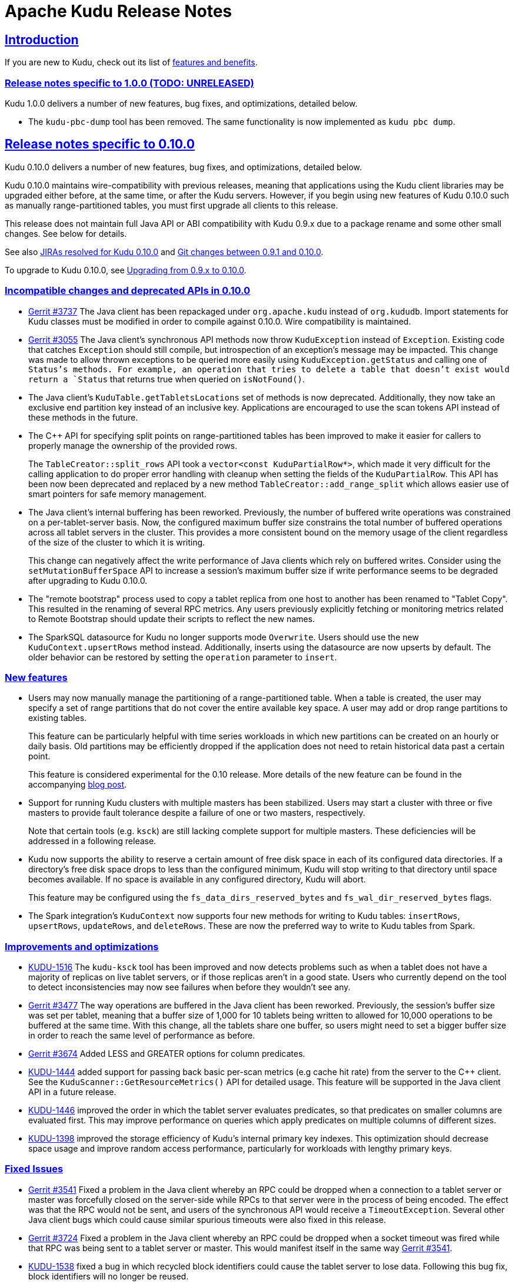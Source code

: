 // Licensed to the Apache Software Foundation (ASF) under one
// or more contributor license agreements.  See the NOTICE file
// distributed with this work for additional information
// regarding copyright ownership.  The ASF licenses this file
// to you under the Apache License, Version 2.0 (the
// "License"); you may not use this file except in compliance
// with the License.  You may obtain a copy of the License at
//
//   http://www.apache.org/licenses/LICENSE-2.0
//
// Unless required by applicable law or agreed to in writing,
// software distributed under the License is distributed on an
// "AS IS" BASIS, WITHOUT WARRANTIES OR CONDITIONS OF ANY
// KIND, either express or implied.  See the License for the
// specific language governing permissions and limitations
// under the License.

[[release_notes]]
= Apache Kudu Release Notes

:author: Kudu Team
:imagesdir: ./images
:icons: font
:toc: left
:toclevels: 3
:doctype: book
:backend: html5
:sectlinks:
:experimental:

== Introduction

If you are new to Kudu, check out its list of link:index.html[features and benefits].

[[rn_1.0.0]]
=== Release notes specific to 1.0.0 (TODO: UNRELEASED)

Kudu 1.0.0 delivers a number of new features, bug fixes, and optimizations,
detailed below.

[[rn_1.0.0_incompatible_changes]]

- The `kudu-pbc-dump` tool has been removed. The same functionality is now
  implemented as `kudu pbc dump`.

[[rn_0.10.0]]
== Release notes specific to 0.10.0

Kudu 0.10.0 delivers a number of new features, bug fixes, and optimizations,
detailed below.

Kudu 0.10.0 maintains wire-compatibility with previous releases, meaning
that applications using the Kudu client libraries may be upgraded either
before, at the same time, or after the Kudu servers. However, if you begin
using new features of Kudu 0.10.0 such as manually range-partitioned tables,
you must first upgrade all clients to this release.

This release does not maintain full Java API or ABI compatibility with
Kudu 0.9.x due to a package rename and some other small changes. See below for details.

See also +++<a href="https://issues.apache.org/jira/issues/?jql=project%20%3D%20KUDU%20AND%20status%20%3D%20Resolved
%20AND%20fixVersion%20%3D%200.10.0">JIRAs resolved
for Kudu 0.10.0</a>+++ and +++<a href="https://github.com/apache/kudu/compare/0.9.1...0.10.0">Git
changes between 0.9.1 and 0.10.0</a>+++.

To upgrade to Kudu 0.10.0, see <<rn_0.10.0_upgrade>>.

[[rn_0.10.0_incompatible_changes]]
=== Incompatible changes and deprecated APIs in 0.10.0

- link:http://gerrit.cloudera.org:8080/3737[Gerrit #3737] The Java client has been repackaged
  under `org.apache.kudu` instead of `org.kududb`. Import statements for Kudu classes must
  be modified in order to compile against 0.10.0. Wire compatibility is maintained.

- link:https://gerrit.cloudera.org/#/c/3055/[Gerrit #3055] The Java client's
  synchronous API methods now throw `KuduException` instead of `Exception`.
  Existing code that catches `Exception` should still compile, but introspection of an
  exception's message may be impacted. This change was made to allow thrown exceptions to be
  queried more easily using `KuduException.getStatus` and calling one of `Status`'s methods.
  For example, an operation that tries to delete a table that doesn't exist would return a
  `Status` that returns true when queried on `isNotFound()`.

- The Java client's `KuduTable.getTabletsLocations` set of methods is now
  deprecated. Additionally, they now take an exclusive end partition key instead
  of an inclusive key. Applications are encouraged to use the scan tokens API
  instead of these methods in the future.

- The C++ API for specifying split points on range-partitioned tables has been improved
  to make it easier for callers to properly manage the ownership of the provided rows.
+
The `TableCreator::split_rows` API took a `vector<const KuduPartialRow*>`, which
  made it very difficult for the calling application to do proper error handling with
  cleanup when setting the fields of the `KuduPartialRow`. This API has been now been
  deprecated and replaced by a new method `TableCreator::add_range_split` which allows
  easier use of smart pointers for safe memory management.

- The Java client's internal buffering has been reworked. Previously, the number of
  buffered write operations was constrained on a per-tablet-server basis. Now, the configured
  maximum buffer size constrains the total number of buffered operations across all
  tablet servers in the cluster. This provides a more consistent bound on the memory
  usage of the client regardless of the size of the cluster to which it is writing.
+
This change can negatively affect the write performance of Java clients which rely on
  buffered writes. Consider using the `setMutationBufferSpace` API to increase a
  session's maximum buffer size if write performance seems to be degraded after upgrading
  to Kudu 0.10.0.

- The "remote bootstrap" process used to copy a tablet replica from one host to
  another has been renamed to "Tablet Copy". This resulted in the renaming of
  several RPC metrics. Any users previously explicitly fetching or monitoring metrics
  related to Remote Bootstrap should update their scripts to reflect the new names.

- The SparkSQL datasource for Kudu no longer supports mode `Overwrite`. Users should
  use the new `KuduContext.upsertRows` method instead. Additionally, inserts using the
  datasource are now upserts by default. The older behavior can be restored by setting
  the `operation` parameter to `insert`.

[[rn_0.10.0_new_features]]
=== New features

- Users may now manually manage the partitioning of a range-partitioned table.
  When a table is created, the user may specify a set of range partitions that
  do not cover the entire available key space. A user may add or drop range
  partitions to existing tables.
+
This feature can be particularly helpful with time series workloads in which
  new partitions can be created on an hourly or daily basis. Old partitions
  may be efficiently dropped if the application does not need to retain historical
  data past a certain point.
+
This feature is considered experimental for the 0.10 release. More details of
  the new feature can be found in the accompanying
  link:https://kudu.apache.org/2016/08/23/new-range-partitioning-features.html[blog post].

- Support for running Kudu clusters with multiple masters has been stabilized.
  Users may start a cluster with three or five masters to provide fault tolerance
  despite a failure of one or two masters, respectively.
+
Note that certain tools (e.g. `ksck`) are still lacking complete support for
  multiple masters. These deficiencies will be addressed in a following release.

- Kudu now supports the ability to reserve a certain amount of free disk space
  in each of its configured data directories. If a directory's free disk space
  drops to less than the configured minimum, Kudu will stop writing to that
  directory until space becomes available. If no space is available in any
  configured directory, Kudu will abort.
+
This feature may be configured using the `fs_data_dirs_reserved_bytes` and
  `fs_wal_dir_reserved_bytes` flags.

- The Spark integration's `KuduContext` now supports four new methods for writing to
  Kudu tables: `insertRows`, `upsertRows`, `updateRows`, and `deleteRows`. These are
  now the preferred way to write to Kudu tables from Spark.

[[rn_0.10.0_improvements]]
=== Improvements and optimizations

- link:https://issues.apache.org/jira/browse/KUDU-1516[KUDU-1516] The `kudu-ksck` tool
  has been improved and now detects problems such as when a tablet does not have
  a majority of replicas on live tablet servers, or if those replicas aren’t in a
  good state. Users who currently depend on the tool to detect inconsistencies may now see
  failures when before they wouldn't see any.

- link:https://gerrit.cloudera.org:8080/3477[Gerrit #3477] The way operations are buffered in
  the Java client has been reworked. Previously, the session's buffer size was set per tablet, meaning that a buffer
  size of 1,000 for 10 tablets being written to allowed for 10,000 operations to be buffered at the
  same time. With this change, all the tablets share one buffer, so users might need to set a
  bigger buffer size in order to reach the same level of performance as before.

- link:https://gerrit.cloudera.org/#/c/3674/[Gerrit #3674] Added LESS and GREATER options for
  column predicates.

- link:https://issues.apache.org/jira/browse/KUDU-1444[KUDU-1444] added support for passing
  back basic per-scan metrics (e.g cache hit rate) from the server to the C++ client. See the
  `KuduScanner::GetResourceMetrics()` API for detailed usage. This feature will be supported
  in the Java client API in a future release.

- link:https://issues.apache.org/jira/browse/KUDU-1446[KUDU-1446] improved the order in
  which the tablet server evaluates predicates, so that predicates on smaller columns
  are evaluated first. This may improve performance on queries which apply predicates
  on multiple columns of different sizes.

- link:https://issues.apache.org/jira/browse/KUDU-1398[KUDU-1398] improved the storage
  efficiency of Kudu's internal primary key indexes. This optimization should decrease space
  usage and improve random access performance, particularly for workloads with lengthy
  primary keys.

[[rn_0.10.0_fixed_issues]]
=== Fixed Issues

- link:https://gerrit.cloudera.org/#/c/3541/[Gerrit #3541] Fixed a problem in the Java client
  whereby an RPC could be dropped when a connection to a tablet server or master was forcefully
  closed on the server-side while RPCs to that server were in the process of being encoded.
  The effect was that the RPC would not be sent, and users of the synchronous API would receive
  a `TimeoutException`. Several other Java client bugs which could cause similar spurious timeouts
  were also fixed in this release.

- link:https://gerrit.cloudera.org/#/c/3724/[Gerrit #3724] Fixed a problem in the Java client
  whereby an RPC could be dropped when a socket timeout was fired while that RPC was being sent to
  a tablet server or master. This would manifest itself in the same way
  link:https://gerrit.cloudera.org/#/c/3541/[Gerrit #3541].

- link:https://issues.apache.org/jira/browse/KUDU-1538[KUDU-1538] fixed a bug in which recycled
  block identifiers could cause the tablet server to lose data. Following this bug fix, block
  identifiers will no longer be reused.

[[rn_0.10.0_changes]]
=== Other noteworthy changes

- This is the first release of Apache Kudu as a top-level (non-incubating)
  project!

- The default false positive rate for Bloom filters has been changed
  from 1% to 0.01%. This will increase the space consumption of Bloom
  filters by a factor of two (from approximately 10 bits per row to
  approximately 20 bits per row). This is expected to substantially
  improve the performance of random-write workloads at the cost of an
  incremental increase in disk space usage.

- The Kudu C++ client library now has Doxygen-based
  link:http://kudu.apache.org/cpp-client-api/[API documentation]
  available online.

- Kudu now
  link:http://kudu.apache.org/2016/06/17/raft-consensus-single-node.html[
  uses the Raft consensus algorithm even for unreplicated tables].
  This change simplifies code and will also allow administrators to enable
  replication on a previously-unreplicated table. This change is internal and
  should not be visible to users.

[[rn_0.10.0_upgrade]]
=== Upgrading from 0.9.x to 0.10.0

Before upgrading, see <<rn_0.10.0_incompatible_changes>> and
<<rn_0.10.0_downgrade>>.

To upgrade from Kudu 0.9.x to Kudu 0.10.0, perform the following high-level
steps, which are detailed in the installation guide under
link:installation.html#upgrade_procedure[Upgrade Procedure]:

. Shut down all Kudu services.
. Install the new Kudu packages or parcels, or install Kudu 0.10.0 from source.
. Restart all Kudu services.

WARNING: Rolling upgrades are not supported when upgrading from Kudu 0.9.x to
0.10.0 and they are known to cause errors in this release. If you run into a
problem after an accidental rolling upgrade, shut down all services and then
restart all services and the system should come up properly.

NOTE: For the duration of the Kudu Beta, upgrade instructions are generally
only given for going from the previous latest version to the newly released
version.

[[rn_0.10.0_downgrade]]
=== Downgrading from 0.10.0 to 0.9.x

After upgrading to Kudu 0.10.0, it is possible to downgrade to 0.9.x with the
following exceptions:

. Tables created in 0.10.0 will not be accessible after a downgrade to 0.9.x
. A multi-master setup formatted in 0.10.0 may not be downgraded to 0.9.x

[[rn_0.9.1]]
== Release notes specific to 0.9.1

Kudu 0.9.1 delivers incremental bug fixes over Kudu 0.9.0. It is fully compatible with
Kudu 0.9.0.

See also +++<a href="https://issues.apache.org/jira/issues/?jql=project%20%3D%20KUDU%20AND%20status%20%3D%20Resolved
%20AND%20fixVersion%20%3D%200.9.1">JIRAs resolved
for Kudu 0.9.1</a>+++ and +++<a href="https://github.com/apache/incubator-kudu/compare/0.9.0...0.9.1">Git
changes between 0.9.0 and 0.9.1</a>+++.

[[rn_0.9.1_upgrade]]
=== Upgrading from 0.9.0 to 0.9.1

Before upgrading to Kudu 0.9.1 from Kudu 0.8.0, please read the <<rn_0.9.0>>.

Upgrading from 0.8.0 or 0.9.0 to 0.9.1 is supported. To upgrade from Kudu 0.8.0
or Kudu 0.9.0 to Kudu 0.9.1, use the procedure documented in <<rn_0.9.0_upgrade>>.

NOTE: For the duration of the Kudu Beta, upgrade instructions are generally
only given for going from the previous latest version to the newly released
version.

[[rn_0.9.1_fixed_issues]]
=== Fixed Issues

- link:https://issues.apache.org/jira/browse/KUDU-1469[KUDU-1469] fixed a bug in
our Raft consensus implementation that could cause a tablet to stop making progress after a leader
election.

- link:https://gerrit.cloudera.org/#/c/3456/[Gerrit #3456] fixed a bug in which
servers under high load could store metric information in incorrect memory
locations, causing crashes or data corruption.

- link:https://gerrit.cloudera.org/#/c/3457/[Gerrit #3457] fixed a bug in which
errors from the Java client would carry an incorrect error message.

- Several other small bug fixes were backported to improve stability.

[[rn_0.9.0]]
== Release notes specific to 0.9.0

Kudu 0.9.0 delivers incremental features, improvements, and bug fixes over the previous versions.

See also +++<a href="https://issues.apache.org/jira/issues/?jql=project%20%3D%20KUDU%20AND%20status%20%3D%20Resolved
%20AND%20fixVersion%20%3D%200.9.0">JIRAs resolved
for Kudu 0.9.0</a>+++ and +++<a href="https://github.com/apache/incubator-kudu/compare/0.8.0...0.9.0">Git
changes between 0.8.0 and 0.9.0</a>+++.

To upgrade to Kudu 0.10.0, see <<rn_0.9.0_upgrade>>.

[[rn_0.9.0_incompatible_changes]]
=== Incompatible changes

- The `KuduTableInputFormat` command has changed the way in which it handles
  scan predicates, including how it serializes predicates to the job configuration
  object. The new configuration key is `kudu.mapreduce.encoded.predicate`. Clients
  using the `TableInputFormatConfigurator` are not affected.

- The `kudu-spark` sub-project has been renamed to follow naming conventions for
  Scala. The new name is `kudu-spark_2.10`.

- Default table partitioning has been removed. All tables must now be created
  with explicit partitioning. Existing tables are unaffected. See the
  link:schema_design.html#no_default_partitioning[schema design guide] for more
  details.

[[rn_0.9.0_new_features]]
=== New features
- link:https://issues.apache.org/jira/browse/KUDU-1002[KUDU-1002] Added support for
 `UPSERT` operations, whereby a row is inserted if it does not already exist, but
 updated if it does. Support for `UPSERT` is included in Java, C++, and Python APIs,
 but not in Impala.

- link:https://issues.apache.org/jira/browse/KUDU-1306[KUDU-1306] Scan token API
  for creating partition-aware scan descriptors. This API simplifies executing
  parallel scans for clients and query engines.

- link:http://gerrit.cloudera.org:8080/#/c/2848/[Gerrit 2848] Added a kudu datasource
  for Spark. This datasource uses the Kudu client directly instead of
  using the MapReduce API. Predicate pushdowns for `spark-sql` and Spark filters are
  included, as well as parallel retrieval for multiple tablets and column projections.
  See an example of link:developing.html#_kudu_integration_with_spark[Kudu integration with Spark].

- link:http://gerrit.cloudera.org:8080/#/c/2992/[Gerrit 2992] Added the ability
  to update and insert from Spark using a Kudu datasource.

[[rn_0.9.0_improvements]]
=== Improvements

- link:https://issues.apache.org/jira/browse/KUDU-1415[KUDU-1415] Added statistics in the Java
  client such as the number of bytes written and the number of operations applied.

- link:https://issues.apache.org/jira/browse/KUDU-1451[KUDU-1451] Improved tablet server restart
  time when the tablet server needs to clean up of a lot previously deleted tablets. Tablets are
  now cleaned up after they are deleted.

[[rn_0.9.0_fixed_issues]]
=== Fixed Issues

- link:https://issues.apache.org/jira/browse/KUDU-678[KUDU-678] Fixed a leak that happened during
  DiskRowSet compactions where tiny blocks were still written to disk even if there were no REDO
  records. With the default block manager, it usually resulted in block containers with thousands
  of tiny blocks.

- link:https://issues.apache.org/jira/browse/KUDU-1437[KUDU-1437] Fixed a data corruption issue
  that occured after compacting sequences of negative INT32 values in a column that
  was configured with RLE encoding.

[[rn_0.9.0_changes]]
=== Other noteworthy changes

All Kudu clients have longer default timeout values, as listed below.

.Java
- The default operation timeout and the default admin operation timeout
  are now set to 30 seconds instead of 10.
- The default socket read timeout is now 10 seconds instead of 5.

.C++
- The default admin timeout is now 30 seconds instead of 10.
- The default RPC timeout is now 10 seconds instead of 5.
- The default scan timeout is now 30 seconds instead of 15.

- Some default settings related to I/O behavior during flushes and compactions have been changed:
  The default for `flush_threshold_mb` has been increased from 64MB to 1000MB. The default
  `cfile_do_on_finish` has been changed from `close` to `flush`.
  link:http://getkudu.io/2016/04/26/ycsb.html[Experiments using YCSB] indicate that these
  values will provide better throughput for write-heavy applications on typical server hardware.

[[rn_0.9.0_upgrade]]
=== Upgrading from 0.8.0 to 0.9.x

Before upgrading, see <<rn_0.9.0_incompatible_changes>> and
<<rn_0.9.0_client_compatibility>>. To upgrade from Kudu 0.8.0 to 0.9.0, perform
the following high-level steps, which are detailed in the installation guide
under link:installation.html#upgrade_procedure[Upgrade Procedure]:

. Shut down all Kudu services.
. Install the new Kudu packages or parcels, or install Kudu 0.9.1 from source.
. Restart all Kudu services.

It is technically possible to upgrade Kudu using rolling restarts, but it has not
been tested and is not recommended.

NOTE: For the duration of the Kudu Beta, upgrade instructions are only given for going
from the previous latest version to the newest.

[[rn_0.9.0_client_compatibility]]
=== Client compatibility

Masters and tablet servers should be upgraded before clients are upgraded. For specific
information about client compatibility, see the <<rn_0.9.0_incompatible_changes>> section.


[[rn_0.8.0]]
== Release notes specific to 0.8.0

Kudu 0.8.0 delivers incremental features, improvements, and bug fixes over the previous versions.

See also +++<a href="https://issues.apache.org/jira/issues/?jql=project%20%3D%20KUDU%20AND%20status%20%3D%20Resolved
%20AND%20fixVersion%20%3D%200.8.0">JIRAs resolved
for Kudu 0.8.0</a>+++ and +++<a href="https://github.com/apache/incubator-kudu/compare/0.7.1...0.8.0">Git
changes between 0.7.1 and 0.8.0</a>+++.

To upgrade to Kudu 0.8.0, see link:installation.html#upgrade[Upgrade from 0.7.1 to 0.8.0].

[[rn_0.8.0_incompatible_changes]]
=== Incompatible changes

- 0.8.0 clients are not fully compatible with servers running Kudu 0.7.1 or lower.
In particular, scans that specify column predicates will fail. To work around this
issue, upgrade all Kudu servers before upgrading clients.

[[rn_0.8.0_new_features]]
=== New features

- link:https://issues.apache.org/jira/browse/KUDU-431[KUDU-431] A simple Flume
  sink has been implemented.

[[rn_0.8.0_improvements]]
=== Improvements

- link:https://issues.apache.org/jira/browse/KUDU-839[KUDU-839] Java RowError now uses an enum error code.

- link:http://gerrit.cloudera.org:8080/#/c/2138/[Gerrit 2138] The handling of
  column predicates has been re-implemented in the server and clients.

- link:https://issues.apache.org/jira/browse/KUDU-1379[KUDU-1379] Partition pruning
  has been implemented for C++ clients (but not yet for the Java client). This feature
  allows you to avoid reading a tablet if you know it does not serve the row keys you are querying.

- link:http://gerrit.cloudera.org:8080/#/c/2641[Gerrit 2641] Kudu now uses
  `earliest-deadline-first` RPC scheduling and rejection. This changes the behavior
  of the RPC service queue to prevent unfairness when processing a backlog of RPC
  threads and to increase the likelihood that an RPC will be processed before it
  can time out.


[[rn_0.8.0_fixed_issues]]
=== Fixed Issues

- link:https://issues.cloudera.org/browse/KUDU-1337[KUDU-1337] Tablets from tables
  that were deleted might be unnecessarily re-bootstrapped when the leader gets the
  notification to delete itself after the replicas do.

- link:https://issues.cloudera.org/browse/KUDU-969[KUDU-969] If a tablet server
  shuts down while compacting a rowset and receiving updates for it, it might immediately
  crash upon restart while bootstrapping that rowset's tablet.

- link:https://issues.cloudera.org/browse/KUDU-1354[KUDU-1354] Due to a bug in Kudu's
  MVCC implementation where row locks were released before the MVCC commit happened,
  flushed data would include out-of-order transactions, triggering a crash on the
  next compaction.

- link:https://issues.apache.org/jira/browse/KUDU-1322[KUDU-1322] The C++ client
  now retries write operations if the tablet it is trying to reach has already been
  deleted.

- link:http://gerrit.cloudera.org:8080/#/c/2571/[Gerrit 2571] Due to a bug in the
  Java client, users were unable to close the `kudu-spark` shell because of
  lingering non-daemon threads.

[[rn_0.8.0_changes]]
=== Other noteworthy changes

- link:http://gerrit.cloudera.org:8080/#/c/2239/[Gerrit 2239] The concept of "feature flags"
  was introduced in order to manage compatibility between different
  Kudu versions. One case where this is helpful is if a newer client attempts to use
  a feature unsupported by the currently-running tablet server. Rather than receiving
  a cryptic error, the user gets an error message that is easier to interpret.
  This is an internal change for Kudu system developers and requires no action by
  users of the clients or API.

[[rn_0.7.1]]
== Release notes specific to 0.7.1

Kudu 0.7.1 is a bug fix release for 0.7.0.

[[rn_0.7.1_fixed_issues]]

=== Fixed Issues

- https://issues.apache.org/jira/browse/KUDU-1325[KUDU-1325] fixes a tablet server crash that could
occur during table deletion. In some cases, while a table was being deleted, other replicas would
attempt to re-replicate tablets to servers that had already processed the deletion. This could
trigger a race condition that caused a crash.

- https://issues.apache.org/jira/browse/KUDU-1341[KUDU-1341] fixes a potential data corruption and
crash that could happen shortly after tablet server restarts in workloads that repeatedly delete
and re-insert rows with the same primary key. In most cases, this corruption affected only a single
replica and could be repaired by re-replicating from another.

- https://issues.apache.org/jira/browse/KUDU-1343[KUDU-1343] fixes a bug in the Java client that
occurs when a scanner has to scan multiple batches from one tablet and then start scanning from
another. In particular, this would affect any scans using the Java client that read large numbers
of rows from multi-tablet tables.

- https://issues.apache.org/jira/browse/KUDU-1345[KUDU-1345] fixes a bug where in some cases the
hybrid clock could jump backwards, resulting in a crash followed by an inability to
restart the affected tablet server.

- https://issues.apache.org/jira/browse/KUDU-1360[KUDU-1360] fixes a bug in the kudu-spark module
which prevented reading rows with `NULL` values.

[[rn_0.7.0]]
== Release notes specific to 0.7.0

Kudu 0.7.0 is the first release done as part of the Apache Incubator and includes a number
of changes, new features, improvements, and fixes.

See also +++<a href="https://issues.cloudera.org/issues/?jql=project%20%3D%20Kudu%20AND%20status%20in%20
(Resolved)%20AND%20fixVersion%20%3D%200.7.0%20ORDER%20BY%20key%20ASC">JIRAs resolved
for Kudu 0.7.0</a>+++ and +++<a href="https://github.com/apache/incubator-kudu/compare/branch-0.6.0...branch-0.7.0">Git
changes between 0.6.0 and 0.7.0</a>+++.

The upgrade instructions can be found at link:installation.html#upgrade[Upgrade from 0.6.0 to 0.7.0].

[[rn_0.7.0_incompatible_changes]]
=== Incompatible changes

- The C++ client includes a new API, `KuduScanBatch`, which performs better when a
large number of small rows are returned in a batch. The old API of `vector<KuduRowResult>`
is deprecated.
+
NOTE: This change is API-compatible but *not* ABI-compatible.

- The default replication factor has been changed from 1 to 3. Existing tables will
continue to use the replication factor they were created with. Applications that create
tables may not work properly if they assume a replication factor of 1 and fewer than
3 replicas are available. To use the previous default replication factor, start the
master with the configuration flag `--default_num_replicas=1`.

- The Python client has been completely rewritten, with a focus on improving code
quality and testing. The read path (scanners) has been improved by adding many of
the features already supported by the C++ and Java clients. The Python client is no
longer considered experimental.

[[rn_0.7.0_new_features]]
=== New features

- With the goal of Spark integration in mind, a new `kuduRDD` API has been added,
which wraps `newAPIHadoopRDD` and includes a default source for Spark SQL.

[[rn_0.7.0_improvements]]
=== Improvements

- The Java client includes new methods `countPendingErrors()` and
`getPendingErrors()` on `KuduSession`. These methods allow you to count and
retrieve outstanding row errors when configuring sessions with `AUTO_FLUSH_BACKGROUND`.

- New server-level metrics allow you to monitor CPU usage and context switching.

- Kudu now builds on RHEL 7, CentOS 7, and SLES 12. Extra instructions are included
for SLES 12.


[[rn_0.7.0_fixed_issues]]
=== Fixed Issues

- https://issues.cloudera.org/browse/KUDU-1288[KUDU-1288] fixes a severe file descriptor
leak, which could previously only be resolved by restarting the tablet server.

- https://issues.cloudera.org/browse/KUDU-1250[KUDU-1250] fixes a hang in the Java
client when processing an in-flight batch and the previous batch encountered an error.

[[rn_0.7.0_changes]]
=== Other noteworthy changes

- The file block manager's performance was improved, but it is still not recommended for
real-world use.

- The master now attempts to spread tablets more evenly across the cluster during
table creation. This has no impact on existing tables, but will improve the speed
at which under-replicated tabletsare re-replicated after a tablet server failure.

- All licensing documents have been modified to adhere to ASF guidelines.

- Kudu now requires an out-of-tree build directory. Review the build instructions
for additional information.

- The `C++` client library is now explicitly built against the
link:https://gcc.gnu.org/onlinedocs/libstdc++/manual/using_dual_abi.html[old gcc5 ABI].
If you use gcc5 to build a Kudu application, your application must use the old ABI
as well. This is typically achieved by defining the `_GLIBCXX_USE_CXX11_ABI` macro
at compile-time when building your application. For more information, see the
previous link and link:http://developerblog.redhat.com/2015/02/05/gcc5-and-the-c11-abi/.

- The Python client is no longer considered experimental.

=== Limitations

See also <<beta_limitations>>. Where applicable, this list adds to or overrides that
list.

==== Operating System Limitations
* Kudu 0.7 is known to work on RHEL 7 or 6.4 or newer, CentOS 7 or 6.4 or newer, Ubuntu
Trusty, and SLES 12. Other operating systems may work but have not been tested.


[[rn_0.6.0]]
== Release notes specific to 0.6.0

The 0.6.0 release contains incremental improvements and bug fixes. The most notable
changes are:

- The Java client's CreateTableBuilder and AlterTableBuilder classes have been renamed
to CreateTableOptions and AlterTableOptions. Their methods now also return `this` objects,
allowing them to be used as builders.
- The Java client's AbstractKuduScannerBuilder#maxNumBytes() setter is now called
batchSizeBytes as is the corresponding property in AsyncKuduScanner. This makes it
consistent with the C++ client.
- The "kudu-admin" tool can now list and delete tables via its new subcommands
"list_tables" and "delete_table <table_name>".
- OSX is now supported for single-host development. Please consult its specific installation
instructions in link:installation.html#osx_from_source[OS X].

=== Limitations

See also <<beta_limitations>>. Where applicable, this list adds to or overrides that
list.

==== Operating System Limitations
* Kudu 0.6 is known to work on RHEL 6.4 or newer, CentOS 6.4 or newer, and Ubuntu
Trusty. Other operating systems may work but have not been tested.

==== API Limitations
* The Python client is still considered experimental.


[[rn_0.5.0]]
== Release Notes Specific to 0.5.0

=== Limitations

See also <<beta_limitations>>. Where applicable, this list adds to or overrides that
list.

==== Operating System Limitations
* Kudu 0.5 is known to work on RHEL 7 or 6.4 or newer, CentOS 7 or 6.4 or newer, Ubuntu
Trusty, and SLES 12. Other operating systems may work but have not been tested.

==== API Limitations
* The Python client is considered experimental.

== About the Kudu Public Beta

This release of Kudu is a public beta. Do not run this beta release on production clusters.
During the public beta period, Kudu will be supported via a
link:https://issues.cloudera.org/projects/KUDU[public JIRA] and a public
link:http://mail-archives.apache.org/mod_mbox/kudu-user/[mailing list], which will be
monitored by the Kudu development team and community members. Commercial support
is not available at this time.

* You can submit any issues or feedback related to your Kudu experience via either
the JIRA system or the mailing list. The Kudu development team and community members
will respond and assist as quickly as possible.
* The Kudu team will work with early adopters to fix bugs and release new binary drops
when fixes or features are ready. However, we cannot commit to issue resolution or
bug fix delivery times during the public beta period, and it is possible that some
fixes or enhancements will not be selected for a release.
* We can't guarantee time frames or contents for future beta code drops. However,
they will be announced to the user group when they occur.
* No guarantees are made regarding upgrades from this release to follow-on releases.
While multiple drops of beta code are planned, we can't guarantee their schedules
or contents.


[[beta_limitations]]
=== Limitations of the Kudu Public Beta

Items in this list may be amended or superseded by limitations listed in the release
notes for specific Kudu releases above.


==== Schema Limitations
* Kudu is primarily designed for analytic use cases and, in the beta release,
you are likely to encounter issues if a single row contains multiple kilobytes of data.
* The columns which make up the primary key must be listed first in the schema.
* Key columns cannot be altered. You must drop and recreate a table to change its keys.
* Key columns must not be null.
* Columns with `DOUBLE`, `FLOAT`, or `BOOL` types are not allowed as part of a
primary key definition.
* Type and nullability of existing columns cannot be changed by altering the table.
* A table’s primary key cannot be changed.
* Dropping a column does not immediately reclaim space. Compaction must run first.
There is no way to run compaction manually, but dropping the table will reclaim the
space immediately.

==== Ingest Limitations
* Ingest via Sqoop or Flume is not supported in the public beta. The recommended
approach for bulk ingest is to use Impala’s `CREATE TABLE AS SELECT` functionality
or use the Kudu Java or C++ API.
* Tables must be manually pre-split into tablets using simple or compound primary
keys. Automatic splitting is not yet possible. See
link:schema_design.html[Schema Design].
* Tablets cannot currently be merged. Instead, create a new table with the contents
of the old tables to be merged.

==== Replication and Backup Limitations
* Replication and failover of Kudu masters is considered experimental. It is
recommended to run a single master and periodically perform a manual backup of
its data directories.

==== Impala Limitations
* To use Kudu with Impala, you must install a special release of Impala called
Impala_Kudu. Obtaining and installing a compatible Impala release is detailed in Kudu's
link:kudu_impala_integration.html[Impala Integration] documentation.
* To use Impala_Kudu alongside an existing Impala instance, you must install using parcels.
* Updates, inserts, and deletes via Impala are non-transactional. If a query
fails part of the way through, its partial effects will not be rolled back.
* All queries will be distributed across all Impala hosts which host a replica
of the target table(s), even if a predicate on a primary key could correctly
restrict the query to a single tablet. This limits the maximum concurrency of
short queries made via Impala.
* No timestamp and decimal type support.
* The maximum parallelism of a single query is limited to the number of tablets
in a table. For good analytic performance, aim for 10 or more tablets per host
or use large tables.
* Impala is only able to push down predicates involving `=`, `<=`, `>=`,
or `BETWEEN` comparisons between any column and a literal value, and `<` and `>`
for integer columns only. For example, for a table with an integer key `ts`, and
a string key `name`, the predicate `WHERE ts >= 12345` will convert into an
efficient range scan, whereas `where name > 'lipcon'` will currently fetch all
data from the table and evaluate the predicate within Impala.

==== Security Limitations

* Authentication and authorization are not included in the public beta.
* Data encryption is not included in the public beta.

==== Client and API Limitations

* Potentially-incompatible C++, Java and Python API changes may be required during the
public beta.
* `ALTER TABLE` is not yet fully supported via the client APIs. More `ALTER TABLE`
operations will become available in future betas.

==== Application Integration Limitations

* The Spark DataFrame implementation is not yet complete.

==== Other Known Issues

The following are known bugs and issues with the current beta release. They will
be addressed in later beta releases.

* Building Kudu from source using `gcc` 4.6 or 4.7 causes runtime and test failures. Be sure
you are using a different version of `gcc` if you build Kudu from source.
* If the Kudu master is configured with the `-log_fsync_all` option, tablet servers
and clients will experience frequent timeouts, and the cluster may become unusable.
* If a tablet server has a very large number of tablets, it may take several minutes
to start up. It is recommended to limit the number of tablets per server to 100 or fewer.
Consider this limitation when pre-splitting your tables. If you notice slow start-up times,
you can monitor the number of tablets per server in the web UI.

== Resources

- link:http://getkudu.io[Kudu Website]
- link:http://github.com/apache/incubator-kudu[Kudu GitHub Repository]
- link:index.html[Kudu Documentation]

== Installation Options
* A Quickstart VM is provided to get you up and running quickly.
* You can install Kudu using provided deb/yum packages.
* You can install Kudu, in clusters managed by Cloudera Manager, using parcels or deb/yum packages.
* You can build Kudu from source.

For full installation details, see link:installation.html[Kudu Installation].

== Next Steps
- link:quickstart.html[Kudu Quickstart]
- link:installation.html[Installing Kudu]
- link:configuration.html[Configuring Kudu]

